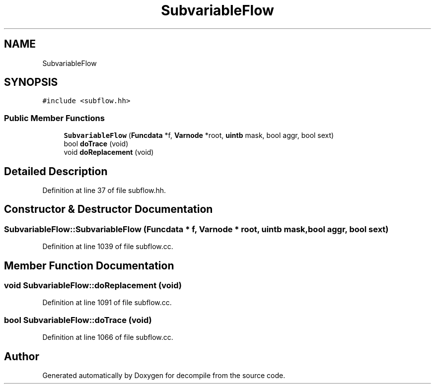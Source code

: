 .TH "SubvariableFlow" 3 "Sun Apr 14 2019" "decompile" \" -*- nroff -*-
.ad l
.nh
.SH NAME
SubvariableFlow
.SH SYNOPSIS
.br
.PP
.PP
\fC#include <subflow\&.hh>\fP
.SS "Public Member Functions"

.in +1c
.ti -1c
.RI "\fBSubvariableFlow\fP (\fBFuncdata\fP *f, \fBVarnode\fP *root, \fBuintb\fP mask, bool aggr, bool sext)"
.br
.ti -1c
.RI "bool \fBdoTrace\fP (void)"
.br
.ti -1c
.RI "void \fBdoReplacement\fP (void)"
.br
.in -1c
.SH "Detailed Description"
.PP 
Definition at line 37 of file subflow\&.hh\&.
.SH "Constructor & Destructor Documentation"
.PP 
.SS "SubvariableFlow::SubvariableFlow (\fBFuncdata\fP * f, \fBVarnode\fP * root, \fBuintb\fP mask, bool aggr, bool sext)"

.PP
Definition at line 1039 of file subflow\&.cc\&.
.SH "Member Function Documentation"
.PP 
.SS "void SubvariableFlow::doReplacement (void)"

.PP
Definition at line 1091 of file subflow\&.cc\&.
.SS "bool SubvariableFlow::doTrace (void)"

.PP
Definition at line 1066 of file subflow\&.cc\&.

.SH "Author"
.PP 
Generated automatically by Doxygen for decompile from the source code\&.
